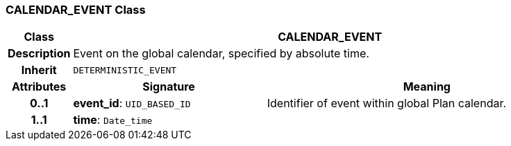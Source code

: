 === CALENDAR_EVENT Class

[cols="^1,3,5"]
|===
h|*Class*
2+^h|*CALENDAR_EVENT*

h|*Description*
2+a|Event on the global calendar, specified by absolute time.

h|*Inherit*
2+|`DETERMINISTIC_EVENT`

h|*Attributes*
^h|*Signature*
^h|*Meaning*

h|*0..1*
|*event_id*: `UID_BASED_ID`
a|Identifier of event within global Plan calendar.

h|*1..1*
|*time*: `Date_time`
a|
|===
